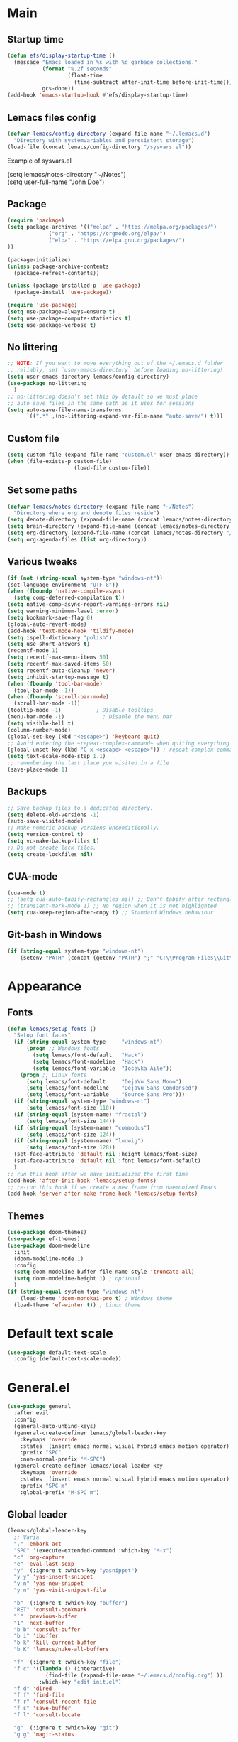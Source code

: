 * Main
** Startup time
#+begin_src emacs-lisp
(defun efs/display-startup-time ()
  (message "Emacs loaded in %s with %d garbage collections."
           (format "%.2f seconds"
                   (float-time
                     (time-subtract after-init-time before-init-time)))
           gcs-done))
(add-hook 'emacs-startup-hook #'efs/display-startup-time)
#+end_src
** Lemacs files config
#+begin_src emacs-lisp
  (defvar lemacs/config-directory (expand-file-name "~/.lemacs.d")
    "Directory with systemvariables and peresistent storage")
  (load-file (concat lemacs/config-directory "/sysvars.el"))
#+end_src

Example of sysvars.el
#+begin_verse
(setq lemacs/notes-directory "~/Notes")
(setq user-full-name "John Doe")
#+end_verse
** Package
#+begin_src emacs-lisp
  (require 'package)
  (setq package-archives '(("melpa" . "https://melpa.org/packages/")
			   ("org" . "https://orgmode.org/elpa/")
			   ("elpa" . "https://elpa.gnu.org/packages/")
  ))

  (package-initialize)
  (unless package-archive-contents
    (package-refresh-contents))

  (unless (package-installed-p 'use-package)
    (package-install 'use-package))

  (require 'use-package)
  (setq use-package-always-ensure t)
  (setq use-package-compute-statistics t)
  (setq use-package-verbose t)
#+end_src
** No littering
#+begin_src emacs-lisp
  ;; NOTE: If you want to move everything out of the ~/.emacs.d folder
  ;; reliably, set `user-emacs-directory` before loading no-littering!
  (setq user-emacs-directory lemacs/config-directory)
  (use-package no-littering
    )
  ;; no-littering doesn't set this by default so we must place
  ;; auto save files in the same path as it uses for sessions
  (setq auto-save-file-name-transforms
        `((".*" ,(no-littering-expand-var-file-name "auto-save/") t)))
#+end_src
** Custom file
#+begin_src emacs-lisp
  (setq custom-file (expand-file-name "custom.el" user-emacs-directory))
  (when (file-exists-p custom-file)
                       (load-file custom-file))
#+end_src
** Set some paths
#+begin_src emacs-lisp
  (defvar lemacs/notes-directory (expand-file-name "~/Notes")
    "Directory where org and denote files reside")
  (setq denote-directory (expand-file-name (concat lemacs/notes-directory "/denote")))
  (setq brain-directory (expand-file-name (concat lemacs/notes-directory "/brain")))
  (setq org-directory (expand-file-name (concat lemacs/notes-directory "/org")))
  (setq org-agenda-files (list org-directory))
#+end_src
** Various tweaks
#+begin_src emacs-lisp
  (if (not (string-equal system-type "windows-nt"))
  (set-language-environment "UTF-8"))
  (when (fboundp 'native-compile-async)
    (setq comp-deferred-compilation t))
  (setq native-comp-async-report-warnings-errors nil)
  (setq warning-minimum-level :error)
  (setq bookmark-save-flag 0)
  (global-auto-revert-mode)
  (add-hook 'text-mode-hook 'tildify-mode)
  (setq ispell-dictionary "polish")
  (setq use-short-answers t)
  (recentf-mode 1)
  (setq recentf-max-menu-items 50)
  (setq recentf-max-saved-items 50)
  (setq recentf-auto-cleanup 'never)
  (setq inhibit-startup-message t)
  (when (fboundp 'tool-bar-mode)
    (tool-bar-mode -1))
  (when (fboundp 'scroll-bar-mode)
    (scroll-bar-mode -1))
  (tooltip-mode -1)           ; Disable tooltips
  (menu-bar-mode -1)            ; Disable the menu bar
  (setq visible-bell t)
  (column-number-mode)
  (global-set-key (kbd "<escape>") 'keyboard-quit)
  ;; Avoid entering the ~repeat-complex-cammand~ when quiting everything with ~C-x~.
  (global-unset-key (kbd "C-x <escape> <escape>")) ; repeat-complex-command
  (setq text-scale-mode-step 1.1)
  ;; remembering the last place you visited in a file
  (save-place-mode 1)
#+end_src
** Backups
#+begin_src emacs-lisp
  ;; Save backup files to a dedicated directory.
  (setq delete-old-versions -1)
  (auto-save-visited-mode)
  ;; Make numeric backup versions unconditionally.
  (setq version-control t)
  (setq vc-make-backup-files t)
  ;; Do not create lock files.
  (setq create-lockfiles nil)
#+end_src
** CUA-mode
#+begin_src emacs-lisp
(cua-mode t)
;; (setq cua-auto-tabify-rectangles nil) ;; Don't tabify after rectangle commands
;; (transient-mark-mode 1) ;; No region when it is not highlighted
(setq cua-keep-region-after-copy t) ;; Standard Windows behaviour
#+end_src
** Git-bash in Windows
#+begin_src emacs-lisp
  (if (string-equal system-type "windows-nt")
      (setenv "PATH" (concat (getenv "PATH") ";" "C:\\Program Files\\Git\\usr\\bin")))
#+end_src
* Appearance
** Fonts
#+begin_src emacs-lisp
  (defun lemacs/setup-fonts ()
    "Setup font faces"
    (if (string-equal system-type     "windows-nt")
        (progn ;; Windows fonts
          (setq lemacs/font-default   "Hack")
          (setq lemacs/font-modeline  "Hack")
          (setq lemacs/font-variable  "Iosevka Aile"))
      (progn ;; Linux fonts
        (setq lemacs/font-default     "DejaVu Sans Mono")
        (setq lemacs/font-modeline    "DejaVu Sans Condensed")
        (setq lemacs/font-variable    "Source Sans Pro")))
    (if (string-equal system-type "windows-nt")
        (setq lemacs/font-size 110))  
    (if (string-equal (system-name) "fractal")
        (setq lemacs/font-size 144))
    (if (string-equal (system-name) "commodus")
        (setq lemacs/font-size 124))
    (if (string-equal (system-name) "ludwig")
        (setq lemacs/font-size 128))
    (set-face-attribute 'default nil :height lemacs/font-size)
    (set-face-attribute 'default nil :font lemacs/font-default)
    )
  ;; run this hook after we have initialized the first time
  (add-hook 'after-init-hook 'lemacs/setup-fonts)
  ;; re-run this hook if we create a new frame from daemonized Emacs
  (add-hook 'server-after-make-frame-hook 'lemacs/setup-fonts)
#+end_src
** Themes
#+begin_src emacs-lisp
  (use-package doom-themes)
  (use-package ef-themes)
  (use-package doom-modeline
    :init
    (doom-modeline-mode 1)
    :config
    (setq doom-modeline-buffer-file-name-style 'truncate-all)
    (setq doom-modeline-height 1) ; optional
    )
  (if (string-equal system-type "windows-nt")  
      (load-theme 'doom-monokai-pro t) ; Windows theme
    (load-theme 'ef-winter t)) ; Linux theme
#+end_src
* Default text scale
#+begin_src emacs-lisp
  (use-package default-text-scale
    :config (default-text-scale-mode))
#+end_src
* General.el
#+begin_src emacs-lisp
  (use-package general
    :after evil
    :config
    (general-auto-unbind-keys)
    (general-create-definer lemacs/global-leader-key
      :keymaps 'override
      :states '(insert emacs normal visual hybrid emacs motion operator)
      :prefix "SPC"
      :non-normal-prefix "M-SPC")
    (general-create-definer lemacs/local-leader-key
      :keymaps 'override
      :states '(insert emacs normal visual hybrid emacs motion operator)
      :prefix "SPC m"
      :global-prefix "M-SPC m")
#+end_src
** Global leader
#+begin_src emacs-lisp
  (lemacs/global-leader-key
    ;; Varia
    "." 'embark-act
    "SPC" '(execute-extended-command :which-key "M-x")
    "c" 'org-capture
    "e" 'eval-last-sexp
    "y" '(:ignore t :which-key "yasnippet")
    "y y" 'yas-insert-snippet
    "y n" 'yas-new-snippet
    "y n" 'yas-visit-snippet-file

    "b" '(:ignore t :which-key "buffer")
    "RET" 'consult-bookmark
    "`" 'previous-buffer
    "1" 'next-buffer
    "b b" 'consult-buffer
    "b i" 'ibuffer
    "b k" 'kill-current-buffer
    "b K" 'lemacs/nuke-all-buffers

    "f" '(:ignore t :which-key "file")
    "f c" '((lambda () (interactive)
              (find-file (expand-file-name "~/.emacs.d/config.org") ))
            :which-key "edit init.el")
    "f d" 'dired
    "f f" 'find-file
    "f r" 'consult-recent-file
    "f s" 'save-buffer
    "f l" 'consult-locate

    "g" '(:ignore t :which-key "git")
    "g g" 'magit-status

    "h" '(:ignore t :which-key "help")
    "h r" '((lambda () (interactive)
              (load-file "~/.emacs.d/init.el"))
            :which-key "Reload emacs config")
    "h d" 'dashboard-refresh-buffer
    "h v" 'helpful-variable
    "h f" 'helpful-function
    "h s" 'helpful-symbol
    "h b" 'helpful-key

    "m" '(:ignore t :which-key "local leader")

    "n" '(:ignore t :which-key "note")
    "n b" 'denote-link-show-backlinks-buffer
    "n l" 'denote-link-or-create
    "n n" 'denote
    "n o" 'denote-open-or-create
    "n s" '(lemacs/consult-ripgrep-notes-directory :which-key "search")
    "n f" 'consult-notes
    "n m" 'list-denotes

    "o" '(:ignore t :which-key "open")
    "o a" 'org-agenda

    "q" '(:ignore t :which-key "quit")
    "q q" 'evil-save-and-quit

    "s" '(:ignore t :which-key "search")
    "s s" 'consult-line
    "s g" 'consult-grep
    "s r" 'consult-ripgrep

    "t" '(:ignore t :which-key "toggle")
    "t a" 'toggle-transparency
    "t l" 'display-line-numbers-mode 
    "t t" '(consult-theme :which-key "choose theme")
    "t p" 'org-toggle-pretty-entities
    "t w" 'visual-line-mode
    "t c" 'visual-fill-column-mode

    "w" '(:ignore t :which-key "window")
    "w k" 'quit-window
    "w d" 'delete-window
    "w m" 'delete-other-windows
    "w o" 'other-window
    "w w" 'other-window
    "w r" 'split-window-right
    "w b" 'split-window-below
    )
#+end_src
** Local leader
*** Org-agenda
#+begin_src emacs-lisp
  (lemacs/local-leader-key
    :states '(motion normal)
    :keymaps 'org-agenda-mode-map
    "t" 'org-todo 
    "r" 'org-agenda-refile
    "m" (general-key "C-c")
    "c" 'org-agenda-columns
    "f" 'org-agenda-set-effort
  )
#+end_src
*** Org-mode
#+begin_src emacs-lisp
  (lemacs/local-leader-key
    :states 'normal
    :keymaps 'org-mode-map
    "t" 'org-todo 
    "c" 'org-toggle-checkbox 
    "e" 'org-export-dispatch
    "f" 'org-set-effort
    "r" 'org-refile
    "R" 'org-refile-copy
    "m" (general-key "C-c")
  )
#+end_src
** Org-agenda
#+begin_src emacs-lisp
  (general-define-key
    :states 'motion
    :keymaps 'org-agenda-mode-map
    "z" 'org-agenda-view-mode-dispatch
    )
#+end_src
** Avy
#+begin_src emacs-lisp
  (general-define-key
    :states '(motion normal)
    "gs" 'avy-goto-char-2
    )
#+end_src
** Org-mode
#+begin_src emacs-lisp
  (general-define-key
      :states 'normal
      :keymaps 'org-mode-map
      "z i" 'org-toggle-inline-images
      "z n" 'org-tree-to-indirect-buffer
      )
#+end_src
** Dired
#+begin_src emacs-lisp
      (general-define-key
       :states 'normal
       :keymaps 'dired-mode-map
       "h" 'dired-up-directory)
#+end_src
** Close parens
#+begin_src emacs-lisp
)
#+end_src
* Unfo-fu
#+begin_src emacs-lisp
(use-package undo-fu
  :config
  (global-unset-key (kbd "C-z"))
  (global-set-key (kbd "C-z")   'undo-fu-only-undo)
  (global-set-key (kbd "C-S-z") 'undo-fu-only-redo))
#+end_src
* Evil
#+begin_src emacs-lisp
  (use-package evil
    :init
    (setq evil-want-integration t)
    (setq evil-want-keybinding nil)
    (setq evil-want-C-u-scroll t)
    (setq evil-want-C-i-jump nil)
    (setq evil-undo-system 'undo-fu)
    :config
    (evil-mode 1)
    (define-key evil-insert-state-map (kbd "C-g") 'evil-normal-state)
    (define-key evil-insert-state-map (kbd "C-h") 'evil-delete-backward-char-and-join)

    ;; Use visual line motions even outside of visual-line-mode buffers
    (evil-global-set-key 'motion "j" 'evil-next-visual-line)
    (evil-global-set-key 'motion "k" 'evil-previous-visual-line)

    (evil-set-initial-state 'messages-buffer-mode 'normal)
    (evil-set-initial-state 'dashboard-mode 'normal)

    (define-key evil-insert-state-map (kbd "C-c") 'cua-copy-region)
    (define-key evil-insert-state-map (kbd "C-v") 'cua-paste)
    (define-key evil-insert-state-map (kbd "C-x") 'cua-cut-region)
    (define-key evil-insert-state-map (kbd "C-z") 'undo-fu-only-undo)
    (define-key evil-insert-state-map (kbd "C-y") 'undo-fu-only-redo)
    )

  (use-package evil-collection
    :after evil
    :config
    (evil-collection-init))
#+end_src
* Evil tutor
#+begin_src emacs-lisp
  (use-package evil-tutor
    :defer t)
#+end_src
* Completion
** All the icons
#+begin_src emacs-lisp
(use-package all-the-icons)
(use-package all-the-icons-completion
  :after (marginalia all-the-icons)
  :hook (marginalia-mode . all-the-icons-completion-marginalia-setup)
  :init
  (all-the-icons-completion-mode))
#+end_src
** Which key
#+begin_src emacs-lisp
  (use-package which-key
    :diminish which-key-mode
    :defer 5
    :config
    (setq which-key-side-window-max-height 0.5)
    (setq which-key-idle-delay 0.5)
    (which-key-mode)
    )
#+end_src
** Helpful
#+begin_src emacs-lisp
  (use-package helpful
    :commands (helpful-callable helpful-variable helpful-command helpful-key)
    :custom
    (counsel-describe-function-function #'helpful-callable)
    (counsel-describe-variable-function #'helpful-variable)
    :bind
    ([remap describe-function] . helpful-function)
    ([remap describe-command] . helpful-command)
    ([remap describe-variable] . helpful-variable)
    ([remap describe-key] . helpful-key)
  )
#+end_src
** Vertico
#+begin_src emacs-lisp
  (use-package vertico
    :init
    (vertico-mode)
    (setq vertico-cycle nil)
    :bind (:map vertico-map
                (("C-j" . vertico-next)
                 ("C-k" . vertico-previous)
                 ("TAB" . minibuffer-complete)
                 ("<escape>" . keyboard-escape-quit)))
    )

  ;; Persist history over Emacs restarts. Vertico sorts by history position.
  (use-package savehist
    :init
    (savehist-mode)
    )

  ;; A few more useful configurations...
  (use-package emacs
    :init
    ;; Add prompt indicator to `completing-read-multiple'.
    ;; We display [CRM<separator>], e.g., [CRM,] if the separator is a comma.
    (defun crm-indicator (args)
      (cons (format "[CRM%s] %s"
                    (replace-regexp-in-string
                     "\\`\\[.*?]\\*\\|\\[.*?]\\*\\'" ""
                     crm-separator)
                    (car args))
            (cdr args)))
    (advice-add #'completing-read-multiple :filter-args #'crm-indicator)

    ;; Do not allow the cursor in the minibuffer prompt
    (setq minibuffer-prompt-properties
          '(read-only t cursor-intangible t face minibuffer-prompt))
    (add-hook 'minibuffer-setup-hook #'cursor-intangible-mode)

    ;; Emacs 28: Hide commands in M-x which do not work in the current mode.
    ;; Vertico commands are hidden in normal buffers.
    ;; (setq read-extended-command-predicate
    ;;       #'command-completion-default-include-p)

    ;; Enable recursive minibuffers
    (setq enable-recursive-minibuffers t))

#+end_src
** Orderless
#+begin_src emacs-lisp
(use-package orderless
  :init
  (setq completion-styles '(orderless basic)
        completion-category-defaults nil
        completion-category-overrides '((file (styles partial-completion)))))
#+end_src
** Marginalia
#+begin_src emacs-lisp
  (use-package marginalia
    :bind (:map minibuffer-local-map ("M-A" . marginalia-cycle))
    :init
    (marginalia-mode))
#+end_src
** TODO Consult
#+begin_src emacs-lisp
  ;; Example configuration for Consult
  (use-package consult
    ;; Replace bindings. Lazily loaded due by `use-package'.
    :bind (;; C-c bindings (mode-specific-map)
           ("C-c h" . consult-history)
           ("C-c m" . consult-mode-command)
           ("C-c k" . consult-kmacro)
           ;; C-x bindings (ctl-x-map)
           ("C-x M-:" . consult-complex-command)     ;; orig. repeat-complex-command
           ("C-x b" . consult-buffer)                ;; orig. switch-to-buffer
           ("C-x 4 b" . consult-buffer-other-window) ;; orig. switch-to-buffer-other-window
           ("C-x 5 b" . consult-buffer-other-frame)  ;; orig. switch-to-buffer-other-frame
           ("C-x r b" . consult-bookmark)            ;; orig. bookmark-jump
           ("C-x p b" . consult-project-buffer)      ;; orig. project-switch-to-buffer
           ;; Custom M-# bindings for fast register access
           ("M-#" . consult-register-load)
           ("M-'" . consult-register-store)          ;; orig. abbrev-prefix-mark (unrelated)
           ("C-M-#" . consult-register)
           ;; Other custom bindings
           ("M-y" . consult-yank-pop)                ;; orig. yank-pop
           ("<help> a" . consult-apropos)            ;; orig. apropos-command
           ;; M-g bindings (goto-map)
           ("M-g e" . consult-compile-error)
           ("M-g f" . consult-flymake)               ;; Alternative: consult-flycheck
           ("M-g g" . consult-goto-line)             ;; orig. goto-line
           ("M-g M-g" . consult-goto-line)           ;; orig. goto-line
           ("M-g o" . consult-outline)               ;; Alternative: consult-org-heading
           ("M-g m" . consult-mark)
           ("M-g k" . consult-global-mark)
           ("M-g i" . consult-imenu)
           ("M-g I" . consult-imenu-multi)
           ;; M-s bindings (search-map)
           ("M-s d" . consult-find)
           ("M-s D" . consult-locate)
           ("M-s g" . consult-grep)
           ("M-s G" . consult-git-grep)
           ("M-s r" . consult-ripgrep)
           ("M-s l" . consult-line)
           ("M-s L" . consult-line-multi)
           ("M-s m" . consult-multi-occur)
           ("M-s k" . consult-keep-lines)
           ("M-s u" . consult-focus-lines)
           ;; Isearch integration
           ("M-s e" . consult-isearch-history)
           :map isearch-mode-map
           ("M-e" . consult-isearch-history)         ;; orig. isearch-edit-string
           ("M-s e" . consult-isearch-history)       ;; orig. isearch-edit-string
           ("M-s l" . consult-line)                  ;; needed by consult-line to detect isearch
           ("M-s L" . consult-line-multi)            ;; needed by consult-line to detect isearch
           ;; Minibuffer history
           :map minibuffer-local-map
           ("M-s" . consult-history)                 ;; orig. next-matching-history-element
           ("M-r" . consult-history))                ;; orig. previous-matching-history-element

    ;; Enable automatic preview at point in the *Completions* buffer. This is
    ;; relevant when you use the default completion UI.
    :hook (completion-list-mode . consult-preview-at-point-mode)

    ;; The :init configuration is always executed (Not lazy)
    :init

    ;; Optionally configure the register formatting. This improves the register
    ;; preview for `consult-register', `consult-register-load',
    ;; `consult-register-store' and the Emacs built-ins.
    (setq register-preview-delay 0.5
          register-preview-function #'consult-register-format)

    ;; Optionally tweak the register preview window.
    ;; This adds thin lines, sorting and hides the mode line of the window.
    (advice-add #'register-preview :override #'consult-register-window)

    ;; Use Consult to select xref locations with preview
    (setq xref-show-xrefs-function #'consult-xref
          xref-show-definitions-function #'consult-xref)

    ;; Configure other variables and modes in the :config section,
    ;; after lazily loading the package.
    :config

    ;; Optionally configure preview. The default value
    ;; is 'any, such that any key triggers the preview.
    ;; (setq consult-preview-key 'any)
    ;; (setq consult-preview-key (kbd "M-."))
    ;; (setq consult-preview-key (list (kbd "<S-down>") (kbd "<S-up>")))
    ;; For some commands and buffer sources it is useful to configure the
    ;; :preview-key on a per-command basis using the `consult-customize' macro.
    (consult-customize
     consult-theme :preview-key '(:debounce 0.2 any)
     consult-ripgrep consult-git-grep consult-grep
     consult-bookmark consult-recent-file consult-xref
     consult--source-bookmark consult--source-file-register
     consult--source-recent-file consult--source-project-recent-file
     ;; :preview-key (kbd "M-.")
     :preview-key '(:debounce 0.4 any))

    ;; Optionally configure the narrowing key.
    ;; Both < and C-+ work reasonably well.
    (setq consult-narrow-key "<") ;; (kbd "C-+")

    ;; Optionally make narrowing help available in the minibuffer.
    ;; You may want to use `embark-prefix-help-command' or which-key instead.
    ;; (define-key consult-narrow-map (vconcat consult-narrow-key "?") #'consult-narrow-help)

    ;; By default `consult-project-function' uses `project-root' from project.el.
    ;; Optionally configure a different project root function.
    ;; There are multiple reasonable alternatives to chose from.
    ;;;; 1. project.el (the default)
    ;; (setq consult-project-function #'consult--default-project--function)
    ;;;; 2. projectile.el (projectile-project-root)
    ;; (autoload 'projectile-project-root "projectile")
    ;; (setq consult-project-function (lambda (_) (projectile-project-root)))
    ;;;; 3. vc.el (vc-root-dir)
    ;; (setq consult-project-function (lambda (_) (vc-root-dir)))
    ;;;; 4. locate-dominating-file
    ;; (setq consult-project-function (lambda (_) (locate-dominating-file "." ".git")))
  )


#+end_src
** Consult-notes
#+begin_src emacs-lisp
  (use-package consult-notes
    :commands (consult-notes
               consult-notes-search-in-all-notes
               )
    :config
    (setq consult-notes-file-dir-sources
          `(("Org"         ?o ,org-directory)
            ("Denote"      ?d ,denote-directory)))
    (when (locate-library "denote")
      (consult-notes-denote-mode)))
#+end_src
** TODO Corfu
#+begin_src emacs-lisp
  (use-package corfu
    ;; Optional customizations
    :custom
    ;; (corfu-cycle t)                ;; Enable cycling for `corfu-next/previous'
    (corfu-auto t)                 ;; Enable auto completion
    (corfu-separator ?\s)          ;; Orderless field separator
    ;; (corfu-quit-at-boundary nil)   ;; Never quit at completion boundary
    ;; (corfu-quit-no-match nil)      ;; Never quit, even if there is no match
    ;; (corfu-preview-current nil)    ;; Disable current candidate preview
    ;; (corfu-preselect 'prompt)      ;; Preselect the prompt
    ;; (corfu-on-exact-match nil)     ;; Configure handling of exact matches
    ;; (corfu-scroll-margin 5)        ;; Use scroll margin

    ;; Enable Corfu only for certain modes.
    ;; :hook ((prog-mode . corfu-mode)
    ;;        (shell-mode . corfu-mode)
    ;;        (eshell-mode . corfu-mode))

    ;; Recommended: Enable Corfu globally.
    ;; This is recommended since Dabbrev can be used globally (M-/).
    ;; See also `corfu-excluded-modes'.
    :init
    (global-corfu-mode))
#+end_src
** TODO Embark
#+begin_src emacs-lisp
  (use-package embark
    :bind
    (("C-." . embark-act)         ;; pick some comfortable binding
     ("C-;" . embark-dwim)        ;; good alternative: M-.
     ("C-h B" . embark-bindings)) ;; alternative for `describe-bindings'

    :init

    ;; Optionally replace the key help with a completing-read interface
    (setq prefix-help-command #'embark-prefix-help-command)

    :config

    ;; Hide the mode line of the Embark live/completions buffers
    (add-to-list 'display-buffer-alist
                 '("\\`\\*Embark Collect \\(Live\\|Completions\\)\\*"
                   nil
                   (window-parameters (mode-line-format . none)))))

  ;; Consult users will also want the embark-consult package.
  (use-package embark-consult
    :hook
    (embark-collect-mode . consult-preview-at-point-mode))
#+end_src
** TODO Hydra
#+begin_src emacs-lisp
(use-package hydra
  :defer t
  :commands defhydra
  )

(defhydra hydra-text-scale (:timeout 4)
  "scale text"
  ("j" text-scale-increase "in")
  ("k" text-scale-decrease "out")
  ("f" nil "finished" :exit t))

(lemacs/global-leader-key
  "ts" '(hydra-text-scale/body :which-key "scale text"))
#+end_src
* Typo
#+begin_src emacs-lisp
  (use-package typo
    :config
    (typo-global-mode 1)
    (add-hook 'text-mode-hook 'typo-mode)
    (setq-default typo-language 'Polish)
    )
#+end_src
* Denote
#+begin_src emacs-lisp
  (use-package denote
    :config
    (setq denote-known-keywords '("spotkanie" "szkolenie" "osoba" "log" "metanote"))
    (setq denote-date-prompt-use-org-read-date t)
    )

  (add-to-list 'load-path "~/.emacs.d/denote-menu/")
  (require 'denote-menu)
  (define-key denote-menu-mode-map (kbd "c") #'denote-menu-clear-filters)
  (define-key denote-menu-mode-map (kbd "/ r") #'denote-menu-filter)
  (define-key denote-menu-mode-map (kbd "/ k") #'denote-menu-filter-by-keyword)
  (define-key denote-menu-mode-map (kbd "e") #'denote-menu-export-to-dired)
#+end_src
* org-mode
#+begin_src emacs-lisp
  (use-package org
    :pin org
    :commands (org-capture org-agenda)
    :hook (org-mode . visual-line-mode)
    :config
    (setq org-confirm-babel-evaluate nil
          org-indirect-buffer-display 'current-window)
    (setq org-startup-indented t)
    (if (string-equal system-type "gnu/linux")
        (setq org-ellipsis " ▾"))
    (setq org-agenda-start-with-log-mode t)
    (setq org-agenda-tags-column 60)
    (setq org-log-done 'time)
    (setq org-log-into-drawer t)
    (setq org-refile-targets `(
                               (,(concat
                                  lemacs/notes-directory
                                  "/org-drill.org")
                                :maxlevel . 9)
                               (org-agenda-files :maxlevel . 9)
                               ))
    (setq org-outline-path-complete-in-steps nil)         ; Refile in a single go
    (setq org-refile-use-outline-path 'file)                  ; Show full paths for refiling
    (setq org-todo-keywords
          '((sequence "TODO(t)"    ; a task
                      "PROJ(p)"    ; task made of tasks
                      "NEXT(n)"    ; next task in project
                      "DLGT(l)"    ; delegate this and \rarr WAIT
                      "IDEA(i)"    ; idea - review me
                      "STRT(s!)"   ; task started
                      "WAIT(w@/!)" ; wait for somebody 
                      "HOLD(h!)"   ; don't start doing this yet
                      "|"
                      "DONE(d!)"   ; completed task
                      "KILL(k!)"   ; cancelled projcet/task
                      "CMPL(c!)"   ; completed project 
                      )))
    (setq org-todo-keyword-faces
          '(("TODO" . org-warning)
            ("STRT" . org-habit-ready-face)
            ("WAIT" . org-habit-overdue-face)
            ("KILL" . (:foreground "white" :background "red"))
            ("HOLD" . (:foreground "black" :background "gray"))
            ))
    (setq lemacs/org-drill-file (concat
                                  lemacs/notes-directory
                                  "/org-drill.org"))
    (setq org-capture-templates
          `(
            ("t" "Today" entry
             (file "inbox.org")
             "* TODO %^{Title}\n DEADLINE: %t\n :PROPERTIES:\n :CAPTURED: %U\n :END:\n"
             :kill-buffer t
             :immediate-finish t)
            ("i" "Idea" entry
             (file "inbox.org")
             "* IDEA %^{Title}\n :PROPERTIES:\n :CAPTURED: %U\n :END:\n"
             :kill-buffer t
             :immediate-finish t)
            ("s" "Schedule…" entry
             (file "inbox.org")
             "* TODO %^{Title}\n SCHEDULED: %^t\n :PROPERTIES:\n :CAPTURED: %U\n :END:\n"
             :kill-buffer t)
            ("d" "Deadline…" entry
             (file "inbox.org")
             "* TODO %^{Title}\n DEADLINE: %^t\n :PROPERTIES:\n :CAPTURED: %U\n :END:\n"
             :kill-buffer t)
            ("r" "Org-drill" entry
             (file+headline ,lemacs/org-drill-file "Inbox")
             "* %^  :drill:\n \n** Answer \n")
            )
          )
    ;; Save Org buffers after refiling!
    (advice-add 'org-refile :after 'org-save-all-org-buffers) ; TODO

    (setq org-agenda-sorting-strategy '(
                                        (agenda habit-down time-up todo-state-down deadline-up priority-down)
                                        (todo priority-down category-keep)
                                        (tags priority-down category-keep)
                                        (search category-keep)
                                        ))
    (setq org-use-sub-superscripts t)
    (setq org-pretty-entities t)
    (setq org-pretty-entities-include-sub-superscripts t)
    (add-to-list 'org-global-properties
                 '("Effort_ALL". "0:02 0:05 0:10 0:15 0:30 0:45 1:00 1:30 2:00"))
    (setq org-agenda-prefix-format '(
                                     (agenda . " %i %?-12t% s")
                                     (todo . " %i %-12:c")
                                     (tags . " %i %-12:c")
                                     (search . " %i %-12:c")))
    (setq org-columns-default-format-for-agenda "%20ITEM %TODO %1PRIORITY %4Effort(Effort){:} %4CLOCKSUM")

    (defun lemacs/agenda-icon-material (name)
      "Returns an all-the-icons-material icon"
      (list (all-the-icons-material name)))
    (load-file (concat lemacs/config-directory "/user-icons.el"))
    (defvar org-agenda-category-icon-alist
      `(
        ("Pesonal" ,(lemacs/agenda-icon-material "home") nil nil :ascent center)
        ("Work" ,(lemacs/agenda-icon-material "work") nil nil :ascent center)
        ("inbox" ,(lemacs/agenda-icon-material "inbox") nil nil :ascent center)
        ) "Modify me in user-icons.el")

    (setq org-hide-emphasis-markers nil)
    (setq org-log-into-drawer t)
    (setq org-agenda-window-setup 'current-window)
    (setq org-agenda-start-with-log-mode t)
    (setq org-agenda-skip-deadline-prewarning-if-scheduled t)
    (setq org-log-done 'time)
    (add-to-list 'org-latex-packages-alist '("AUTO" "babel" t ("pdflatex"))) ;; export language to pdfs generation
    (setq org-format-latex-options '(
                                     :foreground default
                                     :background default
                                     :scale 3
                                     :html-foreground "Black"
                                     :html-background "Transparent"
                                     :html-scale 1.0
                                     :matchers ("begin" "$1" "$" "$$" "\\(" "\\["
                                                )))

    (add-to-list 'org-modules 'org-habit)
    (setq org-habit-show-habits-only-for-today nil)
    (setq org-agenda-span 10
          org-agenda-start-on-weekday nil
          )
    )

  (use-package evil-org
    :after org
    :hook (org-mode . (lambda () evil-org-mode))
    :config
    (require 'evil-org-agenda)
    (evil-org-agenda-set-keys))

  (with-eval-after-load 'org
    (org-babel-do-load-languages
     'org-babel-load-languages
     '(
       (emacs-lisp . t)
       (python . t)
       (plantuml . t)
       )
     )

    (push '("conf-unix" . conf-unix) org-src-lang-modes))

  (with-eval-after-load 'org
    ;; This is needed as of Org 9.2
    (require 'org-tempo)
    (add-to-list 'org-structure-template-alist '("sh" . "src shell"))
    (add-to-list 'org-structure-template-alist '("el" . "src emacs-lisp"))
    (add-to-list 'org-structure-template-alist '("py" . "src python")))
#+end_src
* org-appear
#+begin_src emacs-lisp
  (use-package org-appear
    :config
    (add-hook 'org-mode-hook 'org-appear-mode))
#+end_src
* org-drill
#+begin_src emacs-lisp
(use-package org-drill)
#+end_src
* mixed-pitch
#+begin_src emacs-lisp
  (use-package mixed-pitch
    :hook
    ;; If you want it in all text modes:
    (text-mode . mixed-pitch-mode))
#+end_src
* evil-nerd-commenter
#+begin_src emacs-lisp
(use-package evil-nerd-commenter
  :config
  (evilnc-default-hotkeys) ;; default keybinding
  (define-key evil-motion-state-map "gc" 'evilnc-comment-operator) ; same as doom-emacs
  (define-key evil-motion-state-map "gb" 'evilnc-copy-and-comment-operator)
  (define-key evil-motion-state-map "gy" 'evilnc-yank-and-comment-operator)
  )
#+end_src
* language-tool
#+begin_src emacs-lisp
  (if (string-equal system-type "gnu/linux")  
      (use-package langtool
        :commands (langtool-check
                   langtool-check-done
                   langtool-show-message-at-point
                   langtool-correct-buffer)
        :init
        (setq langtool-default-language "pl-PL")
        (setq langtool-mother-tongue "pl")
        ;; (setq langtool-language-tool-jar "/usr/share/java/languagetool/languagetool-commandline.jar")
        (setq langtool-java-classpath
              "/usr/share/languagetool:/usr/share/java/languagetool/*")
        :config
        )
    )
#+end_src
* visual-fill-column
#+begin_src emacs-lisp
  (use-package visual-fill-column
    :init
    (setq visual-fill-column-width 100
          visual-fill-column-center-text t)
    :config
    :hook (org-mode . visual-fill-column-mode))
#+end_src
* plantuml-mode
#+begin_src emacs-lisp
  (use-package plantuml-mode
    :config
    (add-to-list 'org-src-lang-modes '("plantuml" . plantuml))
    (setq plantuml-jar-path "/usr/share/java/plantuml/plantuml.jar")
    (setq org-plantuml-jar-path "/usr/share/java/plantuml/plantuml.jar")
    (setq plantuml-default-exec-mode 'jar)
    )
#+end_src
* Magit
#+begin_src emacs-lisp
  (use-package magit
    :commands (magit-status)
    )
#+end_src
* Avy
#+begin_src emacs-lisp
  (use-package avy)
#+end_src
* Yassnippet
#+begin_src emacs-lisp
  (use-package yasnippet
  :config
  (yas-global-mode t)
  )
#+end_src
* Auto package update
#+begin_src emacs-lisp
  (use-package auto-package-update
    :custom
    (auto-package-update-prompt-before-update t)
    (auto-package-update-hide-results t))
#+end_src

* Dashboard
#+begin_src emacs-lisp
  (use-package dashboard
    :custom
    (dashboard-set-heading-icons t)
    (dashboard-set-file-icons t)
    (dashboard-banner-logo-title "Yay, EVIL!")
    (dashboard-startup-banner "~/.emacs.d/doom.png")  ;; use custom image as banner
    (dashboard-center-content t) ;; set to 't' for centered content
    (dashboard-items '((recents . 5)(bookmarks . 5)))
    :config
    (dashboard-setup-startup-hook)
    ;; dashboard in emacsclient
    (setq initial-buffer-choice (lambda () (get-buffer "*dashboard*")))
    )
#+end_src

* Fish mode
#+begin_src emacs-lisp
  (if (string-equal system-type "gnu/linux")
    (use-package fish-mode))
#+end_src
* Hl-todo
#+begin_src emacs-lisp
  (use-package hl-todo
    :defer 5
    :config
    (global-hl-todo-mode t)
    (setq hl-todo-keyword-faces
      '(("TODO"       . "#FF0000")
        ("FIXME"      . "#FF0000")
        ("IMPORTANT"  . "#A020F0")
        ))
    )
#+end_src
* Functions
** TODO Notes search function
doesnt work on windows?
#+begin_src emacs-lisp
  (defun lemacs/consult-ripgrep-notes-directory ()
    (interactive)
    (consult-ripgrep lemacs/notes-directory ""))
#+end_src
** Transparency
#+begin_src emacs-lisp
(defun toggle-transparency ()
  "Crave for transparency!"
  (interactive)
  (let ((alpha (frame-parameter nil 'alpha)))
    (set-frame-parameter
     nil 'alpha
     (if (eql (cond ((numberp alpha) alpha)
                    ((numberp (cdr alpha)) (cdr alpha))
                    ;; Also handle undocumented (<active> <inactive>) form.
                    ((numberp (cadr alpha)) (cadr alpha)))
              100)
         '(80 . 50) '(100 . 100)))))
#+end_src
** Kill all buffers
#+begin_src emacs-lisp
    (defun lemacs/nuke-all-buffers ()
      (interactive)
      (mapcar 'kill-buffer (buffer-list))
      (delete-other-windows)
      (dashboard-refresh-buffer)
      )
#+end_src
* Disabled/experimental
** org-mode
  (setq org-use-sub-superscripts t)
  (setq org-pretty-entities t)
  (setq org-pretty-entities-include-sub-superscripts t)
  (setq org-columns-default-format "%TODO %36ITEM %3PRIORITY %6Effort(Effort){:} %6CLOCKSUM")
  (add-to-list 'org-global-properties '("Effort_ALL". "0 0:02 0:05 0:10 0:15 0:30 0:45 1:00 1:30 2:00"))
  (setq org-agenda-prefix-format '((agenda . " %i %-12:c%?-12t%-6e% s")
                                   (todo . " %i %-12:c")
                                   (tags . " %i %-12:c")
                                   (search . " %i %-12:c")))
  (setq org-hide-emphasis-markers nil)
  (setq org-log-into-drawer t)
  (map! :leader
        :desc "Org-agenda follow mode"
        "m f" #'org-agenda-follow-mode)
  (setq org-agenda-start-with-log-mode t)
  (setq org-agenda-skip-deadline-prewarning-if-scheduled t)
  (setq org-log-done 'time)
** rg
#+begin_src emacs-lisp
  (use-package rg
    :disabled t)
#+end_src
** Command-log-mode
#+begin_src emacs-lisp
  (use-package command-log-mode
    :disabled t
    :commands command-log-mode)
#+end_src

* Denote-menu
#+begin_src emacs-lisp
  (add-to-list 'load-path "~/.emacs.d/denote-menu/")
  (require 'denote-menu)
  (define-key denote-menu-mode-map (kbd "c") #'denote-menu-clear-filters)
  (define-key denote-menu-mode-map (kbd "/ r") #'denote-menu-filter)
  (define-key denote-menu-mode-map (kbd "/ k") #'denote-menu-filter-by-keyword)
  (define-key denote-menu-mode-map (kbd "e") #'denote-menu-export-to-dired)
#+end_src
